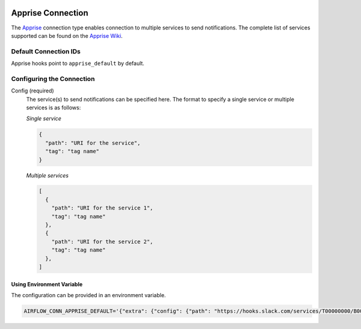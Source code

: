  .. Licensed to the Apache Software Foundation (ASF) under one
    or more contributor license agreements.  See the NOTICE file
    distributed with this work for additional information
    regarding copyright ownership.  The ASF licenses this file
    to you under the Apache License, Version 2.0 (the
    "License"); you may not use this file except in compliance
    with the License.  You may obtain a copy of the License at

 ..   http://www.apache.org/licenses/LICENSE-2.0

 .. Unless required by applicable law or agreed to in writing,
    software distributed under the License is distributed on an
    "AS IS" BASIS, WITHOUT WARRANTIES OR CONDITIONS OF ANY
    KIND, either express or implied.  See the License for the
    specific language governing permissions and limitations
    under the License.

.. _howto/connection:apprise:

Apprise Connection
=======================

The `Apprise <https://github.com/caronc/apprise>`__ connection type enables connection to multiple services to send notifications.
The complete list of services supported can be found on the `Apprise Wiki <https://github.com/caronc/apprise/wiki#notification-services>`_.

Default Connection IDs
----------------------

Apprise hooks point to ``apprise_default`` by default.

Configuring the Connection
--------------------------

Config (required)
    The service(s) to send notifications can be specified here.
    The format to specify a single service or multiple services is as follows:

    *Single service*

    .. code-block:: json

      {
        "path": "URI for the service",
        "tag": "tag name"
      }


    *Multiple services*

    .. code-block:: json

      [
        {
          "path": "URI for the service 1",
          "tag": "tag name"
        },
        {
          "path": "URI for the service 2",
          "tag": "tag name"
        },
      ]


Using Environment Variable
''''''''''''''''''''''''''

The configuration can be provided in an environment variable.

.. code-block:: bash

    AIRFLOW_CONN_APPRISE_DEFAULT='{"extra": {"config": {"path": "https://hooks.slack.com/services/T00000000/B00000000/XXXXXXXXXXXXXXXXXXXXXXXX", "tags": "alert"}}}'


.. seealso::
  - `Apprise URL Basics <https://github.com/caronc/apprise/wiki/URLBasics#apprise-url-basics>`_
  - `Tagging <https://github.com/caronc/apprise/wiki/Development_API#tagging>`_
